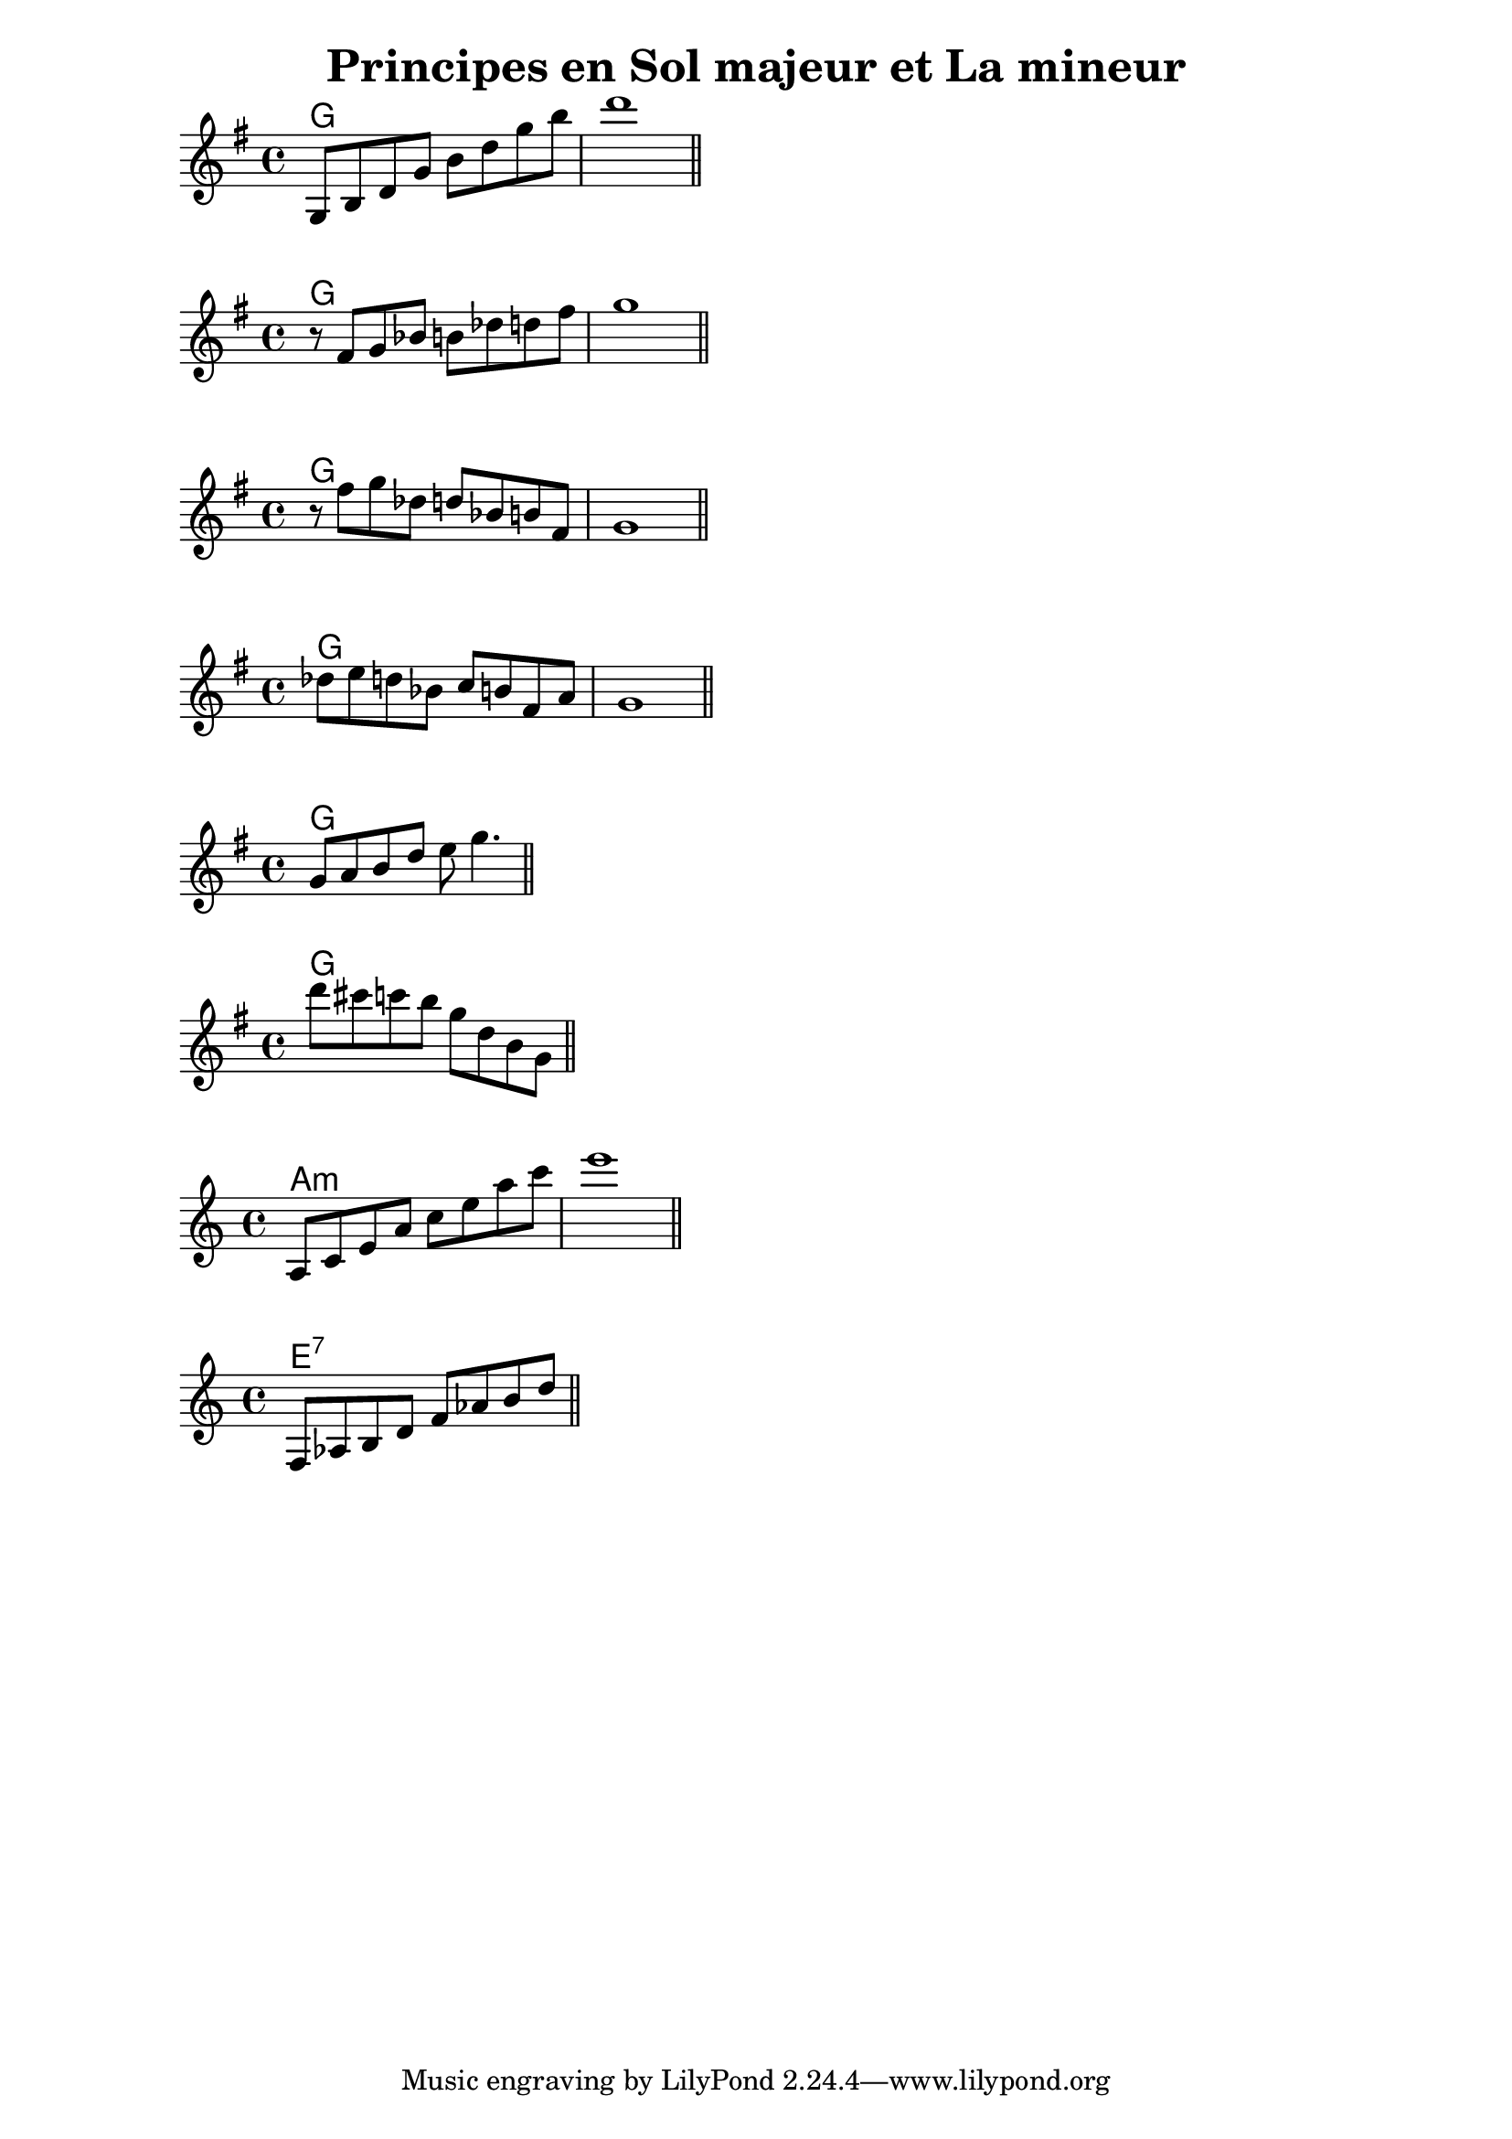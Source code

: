 \version "2.18.2"

\header {
    title = "Principes en Sol majeur et La mineur"
}

\score {
  <<
  \chords {
      g1
  }
  \absolute {
    \key g \major
    g8 b d' g' b' d'' g'' b'' |
    d'''1 \bar "||"
  }
  >>
}

\score {
  <<
  \chords {
      g1
  }
  \absolute {
    \key g \major
    r8 fis' g' bes' b' des'' d'' fis'' |
    g''1 \bar "||"
  }
  >>
}

\score {
  <<
  \chords {
      g1
  }
  \absolute {
    \key g \major
    r8 fis'' g'' des'' d'' bes' b' fis' |
    g'1 |
    \bar "||"
  }
  >>
}

\score {
  <<
  \chords {
      g1
  }
  \absolute {
    \key g \major
    des''8 e'' d'' bes' c'' b' fis' a' |
    g'1 |
    \bar "||"
  }
  >>
}

\score {
  <<
  \chords {
      g1
  }
  \absolute {
    \key g \major
      g'8 a' b' d'' e'' g''4. |
      \bar "||"
  }
  >>
}

\score {
  <<
  \chords {
      g1
  }
  \absolute {
    \key g \major
      d'''8 cis'''  c''' b'' g'' d'' b' g' |
      \bar "||"
  }
  >>
}

\score {
  <<
  \chords {
      a1:m
  }
  \absolute {
    \key a \minor
    a8 c' e' a' c'' e'' a'' c''' |
    e'''1 |
    \bar "||"
  }
  >>
}

\score {
  <<
  \chords {
      e1:7
  }
  \absolute {
    \key a \minor
    f8 aes b d' f' aes' b' d'' |
    \bar "||"
  }
  >>
}
